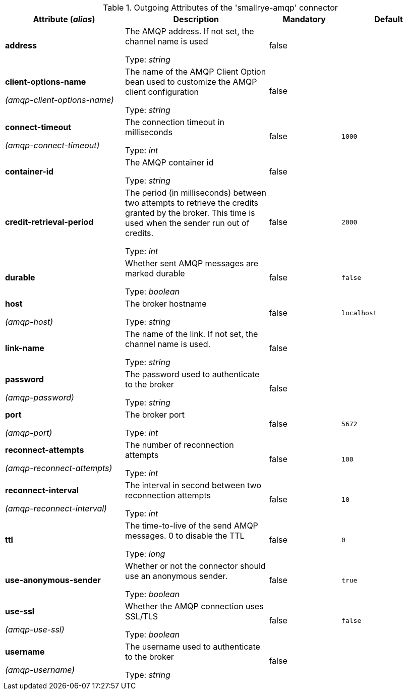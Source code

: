 .Outgoing Attributes of the 'smallrye-amqp' connector
[cols="25, 30, 15, 20",options="header"]
|===
|Attribute (_alias_) | Description | Mandatory | Default

| *address* | The AMQP address. If not set, the channel name is used

Type: _string_ | false | 

| *client-options-name*

_(amqp-client-options-name)_ | The name of the AMQP Client Option bean used to customize the AMQP client configuration

Type: _string_ | false | 

| *connect-timeout*

_(amqp-connect-timeout)_ | The connection timeout in milliseconds

Type: _int_ | false | `1000`

| *container-id* | The AMQP container id

Type: _string_ | false | 

| *credit-retrieval-period* | The period (in milliseconds) between two attempts to retrieve the credits granted by the broker. This time is used when the sender run out of credits.

Type: _int_ | false | `2000`

| *durable* | Whether sent AMQP messages are marked durable

Type: _boolean_ | false | `false`

| *host*

_(amqp-host)_ | The broker hostname

Type: _string_ | false | `localhost`

| *link-name* | The name of the link. If not set, the channel name is used.

Type: _string_ | false | 

| *password*

_(amqp-password)_ | The password used to authenticate to the broker

Type: _string_ | false | 

| *port*

_(amqp-port)_ | The broker port

Type: _int_ | false | `5672`

| *reconnect-attempts*

_(amqp-reconnect-attempts)_ | The number of reconnection attempts

Type: _int_ | false | `100`

| *reconnect-interval*

_(amqp-reconnect-interval)_ | The interval in second between two reconnection attempts

Type: _int_ | false | `10`

| *ttl* | The time-to-live of the send AMQP messages. 0 to disable the TTL

Type: _long_ | false | `0`

| *use-anonymous-sender* | Whether or not the connector should use an anonymous sender.

Type: _boolean_ | false | `true`

| *use-ssl*

_(amqp-use-ssl)_ | Whether the AMQP connection uses SSL/TLS

Type: _boolean_ | false | `false`

| *username*

_(amqp-username)_ | The username used to authenticate to the broker

Type: _string_ | false | 

|===
